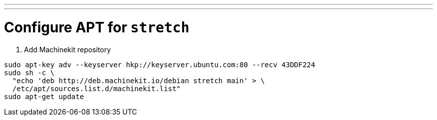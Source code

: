 ---
---

:skip-front-matter:

= Configure APT for `stretch`

. Add Machinekit repository

[source,bash]
----
sudo apt-key adv --keyserver hkp://keyserver.ubuntu.com:80 --recv 43DDF224
sudo sh -c \
  "echo 'deb http://deb.machinekit.io/debian stretch main' > \
  /etc/apt/sources.list.d/machinekit.list"
sudo apt-get update
----
